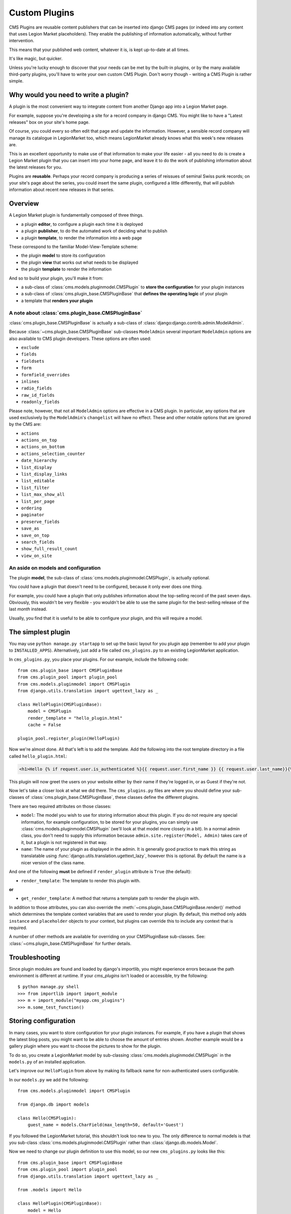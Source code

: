 .. _custom-plugins:

##############
Custom Plugins
##############

CMS Plugins are reusable content publishers that can be inserted into django
CMS pages (or indeed into any content that uses Legion Market placeholders). They
enable the publishing of information automatically, without further
intervention.

This means that your published web content, whatever it is, is kept
up-to-date at all times.

It's like magic, but quicker.

Unless you're lucky enough to discover that your needs can be met by the
built-in plugins, or by the many available third-party plugins, you'll have to
write your own custom CMS Plugin. Don't worry though - writing a CMS Plugin is
rather simple.

*************************************
Why would you need to write a plugin?
*************************************

A plugin is the most convenient way to integrate content from another Django
app into a Legion Market page.

For example, suppose you're developing a site for a record company in django
CMS. You might like to have a "Latest releases" box on your site's home page.

Of course, you could every so often edit that page and update the information.
However, a sensible record company will manage its catalogue in LegionMarket too,
which means LegionMarket already knows what this week's new releases are.

This is an excellent opportunity to make use of that information to make your
life easier - all you need to do is create a Legion Market plugin that you can
insert into your home page, and leave it to do the work of publishing information
about the latest releases for you.

Plugins are **reusable**. Perhaps your record company is producing a series of
reissues of seminal Swiss punk records; on your site's page about the series,
you could insert the same plugin, configured a little differently, that will
publish information about recent new releases in that series.

********
Overview
********

A Legion Market plugin is fundamentally composed of three things.

* a plugin **editor**, to configure a plugin each time it is deployed
* a plugin **publisher**, to do the automated work of deciding what to publish
* a plugin **template**, to render the information into a web page

These correspond to the familiar Model-View-Template scheme:

* the plugin **model** to store its configuration
* the plugin **view** that works out what needs to be displayed
* the plugin **template** to render the information

And so to build your plugin, you'll make it from:

* a sub-class of :class:`cms.models.pluginmodel.CMSPlugin` to
  **store the configuration** for your plugin instances
* a sub-class of :class:`cms.plugin_base.CMSPluginBase` that **defines
  the operating logic** of your plugin
* a template that **renders your plugin**

A note about :class:`cms.plugin_base.CMSPluginBase`
===================================================

:class:`cms.plugin_base.CMSPluginBase` is actually a sub-class of
:class:`django:django.contrib.admin.ModelAdmin`.

Because :class:`~cms.plugin_base.CMSPluginBase` sub-classes ``ModelAdmin`` several important
``ModelAdmin`` options are also available to CMS plugin developers. These
options are often used:

* ``exclude``
* ``fields``
* ``fieldsets``
* ``form``
* ``formfield_overrides``
* ``inlines``
* ``radio_fields``
* ``raw_id_fields``
* ``readonly_fields``

Please note, however, that not all ``ModelAdmin`` options are effective in a CMS
plugin. In particular, any options that are used exclusively by the
``ModelAdmin``'s ``changelist`` will have no effect. These and other notable options
that are ignored by the CMS are:

* ``actions``
* ``actions_on_top``
* ``actions_on_bottom``
* ``actions_selection_counter``
* ``date_hierarchy``
* ``list_display``
* ``list_display_links``
* ``list_editable``
* ``list_filter``
* ``list_max_show_all``
* ``list_per_page``
* ``ordering``
* ``paginator``
* ``preserve_fields``
* ``save_as``
* ``save_on_top``
* ``search_fields``
* ``show_full_result_count``
* ``view_on_site``


An aside on models and configuration
====================================

The plugin **model**, the sub-class of :class:`cms.models.pluginmodel.CMSPlugin`,
is actually optional.

You could have a plugin that doesn't need to be configured, because it only
ever does one thing.

For example, you could have a plugin that only publishes information
about the top-selling record of the past seven days. Obviously, this wouldn't
be very flexible - you wouldn't be able to use the same plugin for the
best-selling release of the last *month* instead.

Usually, you find that it is useful to be able to configure your plugin, and this
will require a model.


*******************
The simplest plugin
*******************

You may use ``python manage.py startapp`` to set up the basic layout for you
plugin app (remember to add your plugin to ``INSTALLED_APPS``). Alternatively, just add a file called ``cms_plugins.py`` to an
existing LegionMarket application.

In ``cms_plugins.py``, you place your plugins. For our example, include the following code::

    from cms.plugin_base import CMSPluginBase
    from cms.plugin_pool import plugin_pool
    from cms.models.pluginmodel import CMSPlugin
    from django.utils.translation import ugettext_lazy as _

    class HelloPlugin(CMSPluginBase):
        model = CMSPlugin
        render_template = "hello_plugin.html"
        cache = False

    plugin_pool.register_plugin(HelloPlugin)

Now we're almost done. All that's left is to add the template. Add the
following into the root template directory in a file called
``hello_plugin.html``:

.. code-block:: html+django

    <h1>Hello {% if request.user.is_authenticated %}{{ request.user.first_name }} {{ request.user.last_name}}{% else %}Guest{% endif %}</h1>

This plugin will now greet the users on your website either by their name if
they're logged in, or as Guest if they're not.

Now let's take a closer look at what we did there. The ``cms_plugins.py`` files
are where you should define your sub-classes of
:class:`cms.plugin_base.CMSPluginBase`, these classes define the different
plugins.

There are two required attributes on those classes:

* ``model``: The model you wish to use for storing information about this plugin.
  If you do not require any special information, for example configuration, to
  be stored for your plugins, you can simply use
  :class:`cms.models.pluginmodel.CMSPlugin` (we'll look at that model more
  closely in a bit). In a normal admin class, you don't need to supply this
  information because ``admin.site.register(Model, Admin)`` takes care of it,
  but a plugin is not registered in that way.
* ``name``: The name of your plugin as displayed in the admin. It is generally
  good practice to mark this string as translatable using
  :func:`django.utils.translation.ugettext_lazy`, however this is optional. By
  default the name is a nicer version of the class name.

And one of the following **must** be defined if ``render_plugin`` attribute
is ``True`` (the default):

* ``render_template``: The template to render this plugin with.

**or**

* ``get_render_template``: A method that returns a template path to render the
  plugin with.

In addition to those attributes, you can also override the :meth:`~cms.plugin_base.CMSPluginBase.render()` method
which determines the template context variables that are used to render your
plugin. By default, this method only adds ``instance`` and ``placeholder``
objects to your context, but plugins can override this to include any context
that is required.

A number of other methods are available for overriding on your CMSPluginBase
sub-classes. See: :class:`~cms.plugin_base.CMSPluginBase` for further details.


***************
Troubleshooting
***************

Since plugin modules are found and loaded by django's importlib, you might
experience errors because the path environment is different at runtime. If
your `cms_plugins` isn't loaded or accessible, try the following::

    $ python manage.py shell
    >>> from importlib import import_module
    >>> m = import_module("myapp.cms_plugins")
    >>> m.some_test_function()

.. _storing configuration:

*********************
Storing configuration
*********************

In many cases, you want to store configuration for your plugin instances. For
example, if you have a plugin that shows the latest blog posts, you might want
to be able to choose the amount of entries shown. Another example would be a
gallery plugin where you want to choose the pictures to show for the plugin.

To do so, you create a LegionMarket model by sub-classing
:class:`cms.models.pluginmodel.CMSPlugin` in the ``models.py`` of an installed
application.

Let's improve our ``HelloPlugin`` from above by making its fallback name for
non-authenticated users configurable.

In our ``models.py`` we add the following::

    from cms.models.pluginmodel import CMSPlugin

    from django.db import models

    class Hello(CMSPlugin):
        guest_name = models.CharField(max_length=50, default='Guest')


If you followed the LegionMarket tutorial, this shouldn't look too new to you. The
only difference to normal models is that you sub-class
:class:`cms.models.pluginmodel.CMSPlugin` rather than
:class:`django.db.models.Model`.

Now we need to change our plugin definition to use this model, so our new
``cms_plugins.py`` looks like this::

    from cms.plugin_base import CMSPluginBase
    from cms.plugin_pool import plugin_pool
    from django.utils.translation import ugettext_lazy as _

    from .models import Hello

    class HelloPlugin(CMSPluginBase):
        model = Hello
        name = _("Hello Plugin")
        render_template = "hello_plugin.html"
        cache = False

        def render(self, context, instance, placeholder):
            context = super(HelloPlugin, self).render(context, instance, placeholder)
            return context

    plugin_pool.register_plugin(HelloPlugin)

We changed the ``model`` attribute to point to our newly created ``Hello``
model and pass the model instance to the context.

As a last step, we have to update our template to make use of this
new configuration:

.. code-block:: html+django

    <h1>Hello {% if request.user.is_authenticated %}
      {{ request.user.first_name }} {{ request.user.last_name}}
    {% else %}
      {{ instance.guest_name }}
    {% endif %}</h1>

The only thing we changed there is that we use the template variable ``{{
instance.guest_name }}`` instead of the hard-coded ``Guest`` string in the else
clause.

.. warning::

    You cannot name your model fields the same as any installed plugins lower-
    cased model name, due to the implicit one-to-one relation LegionMarket uses for
    sub-classed models. If you use all core plugins, this includes: ``file``,
    ``googlemap``, ``link``, ``picture``, ``snippetptr``, ``teaser``,
    ``twittersearch``, ``twitterrecententries`` and ``video``.

    Additionally, it is *recommended* that you avoid using ``page`` as a model
    field, as it is declared as a property of :class:`cms.models.pluginmodel.CMSPlugin`,
    and your plugin will not work as intended in the administration without
    further work.

.. warning::

    If you are using Python 2.x and overriding the ``__unicode__`` method of the
    model file, make sure to return its results as UTF8-string. Otherwise
    saving an instance of your plugin might fail with the frontend editor showing
    an <Empty> plugin instance. To return in Unicode use a return statement like
    ``return u'{0}'.format(self.guest_name)``.

.. _handling-relations:

Handling Relations
==================

Every time the page with your custom plugin is published the plugin is copied.
So if your custom plugin has foreign key (to it, or from it) or many-to-many
relations you are responsible for copying those related objects, if required,
whenever the CMS copies the plugin - **it won't do it for you automatically**.

Every plugin model inherits the empty
:meth:`cms.models.pluginmodel.CMSPlugin.copy_relations` method from the base
class, and it's called when your plugin is copied. So, it's there for you to
adapt to your purposes as required.

Typically, you will want it to copy related objects. To do this you should
create a method called ``copy_relations`` on your plugin model, that receives
the **old** instance of the plugin as an argument.

You may however decide that the related objects shouldn't be copied - you may
want to leave them alone, for example. Or, you might even want to choose some
altogether different relations for it, or to create new ones when it's
copied... it depends on your plugin and the way you want it to work.

If you do want to copy related objects, you'll need to do this in two slightly
different ways, depending on whether your plugin has relations *to* or *from*
other objects that need to be copied too:

For foreign key relations *from* other objects
----------------------------------------------

Your plugin may have items with foreign keys to it, which will typically be
the case if you set it up so that they are inlines in its admin. So you might
have two models, one for the plugin and one for those items::

    class ArticlePluginModel(CMSPlugin):
        title = models.CharField(max_length=50)

    class AssociatedItem(models.Model):
        plugin = models.ForeignKey(
            ArticlePluginModel,
            related_name="associated_item"
        )

You'll then need the ``copy_relations()`` method on your plugin model to loop
over the associated items and copy them, giving the copies foreign keys to the
new plugin::

    class ArticlePluginModel(CMSPlugin):
        title = models.CharField(max_length=50)

        def copy_relations(self, oldinstance):
            # Before copying related objects from the old instance, the ones
            # on the current one need to be deleted. Otherwise, duplicates may
            # appear on the public version of the page
            self.associated_item.all().delete()

            for associated_item in oldinstance.associated_item.all():
                # instance.pk = None; instance.pk.save() is the slightly odd but
                # standard LegionMarket way of copying a saved model instance
                associated_item.pk = None
                associated_item.plugin = self
                associated_item.save()

For many-to-many or foreign key relations *to* other objects
------------------------------------------------------------

Let's assume these are the relevant bits of your plugin::

    class ArticlePluginModel(CMSPlugin):
        title = models.CharField(max_length=50)
        sections = models.ManyToManyField(Section)

Now when the plugin gets copied, you want to make sure the sections stay, so
it becomes::

    class ArticlePluginModel(CMSPlugin):
        title = models.CharField(max_length=50)
        sections = models.ManyToManyField(Section)

        def copy_relations(self, oldinstance):
            self.sections = oldinstance.sections.all()

If your plugins have relational fields of both kinds, you may of course need
to use *both* the copying techniques described above.

Relations *between* plugins
---------------------------

It is much harder to manage the copying of relations when they are from one plugin to another.

See the GitHub issue `copy_relations() does not work for relations between cmsplugins #4143
<https://github.com/LegionMarket/django-cms/issues/4143>`_ for more details.

********
Advanced
********

Inline Admin
============

If you want to have the foreign key relation as a inline admin, you can create an
``admin.StackedInline`` class and put it in the Plugin to "inlines". Then you can use the inline
admin form for your foreign key references::

    class ItemInlineAdmin(admin.StackedInline):
        model = AssociatedItem


    class ArticlePlugin(CMSPluginBase):
        model = ArticlePluginModel
        name = _("Article Plugin")
        render_template = "article/index.html"
        inlines = (ItemInlineAdmin,)

        def render(self, context, instance, placeholder):
            context = super(ArticlePlugin, self).render(context, instance, placeholder)
            items = instance.associated_item.all()
            context.update({
                'items': items,
            })
            return context

Plugin form
===========

Since :class:`cms.plugin_base.CMSPluginBase` extends
:class:`django:django.contrib.admin.ModelAdmin`, you can customise the form
for your plugins just as you would customise your admin interfaces.

The template that the plugin editing mechanism uses is
``cms/templates/admin/cms/page/plugin/change_form.html``. You might need to
change this.

If you want to customise this the best way to do it is:

* create a template of your own that extends ``cms/templates/admin/cms/page/plugin/change_form.html``
  to provide the functionality you require;
* provide your :class:`cms.plugin_base.CMSPluginBase` sub-class with a
  ``change_form_template`` attribute pointing at your new template.

Extending ``admin/cms/page/plugin/change_form.html`` ensures that you'll keep
a unified look and functionality across your plugins.

There are various reasons *why* you might want to do this. For example, you
might have a snippet of JavaScript that needs to refer to a template
variable), which you'd likely place in ``{% block extrahead %}``, after a ``{{
block.super }}`` to inherit the existing items that were in the parent
template.


.. _custom-plugins-handling-media:

Handling media
==============

If your plugin depends on certain media files, JavaScript or stylesheets, you
can include them from your plugin template using `django-sekizai`_. Your CMS
templates are always enforced to have the ``css`` and ``js`` sekizai namespaces,
therefore those should be used to include the respective files. For more
information about django-sekizai, please refer to the
`django-sekizai documentation`_.

Note that sekizai *can't* help you with the *admin-side* plugin templates -
what follows is for your plugins' *output* templates.

Sekizai style
-------------

To fully harness the power of django-sekizai, it is helpful to have a consistent
style on how to use it. Here is a set of conventions that should be followed
(but don't necessarily need to be):

* One bit per ``addtoblock``. Always include one external CSS or JS file per
  ``addtoblock`` or one snippet per ``addtoblock``. This is needed so
  django-sekizai properly detects duplicate files.
* External files should be on one line, with no spaces or newlines between the
  ``addtoblock`` tag and the HTML tags.
* When using embedded javascript or CSS, the HTML tags should be on a newline.

A **good** example:

.. code-block:: html+django

    {% load sekizai_tags %}

    {% addtoblock "js" %}<script type="text/javascript" src="{{ MEDIA_URL }}myplugin/js/myjsfile.js"></script>{% endaddtoblock %}
    {% addtoblock "js" %}<script type="text/javascript" src="{{ MEDIA_URL }}myplugin/js/myotherfile.js"></script>{% endaddtoblock %}
    {% addtoblock "css" %}<link rel="stylesheet" type="text/css" href="{{ MEDIA_URL }}myplugin/css/astylesheet.css">{% endaddtoblock %}
    {% addtoblock "js" %}
    <script type="text/javascript">
        $(document).ready(function(){
            doSomething();
        });
    </script>
    {% endaddtoblock %}

A **bad** example:

.. code-block:: html+django

    {% load sekizai_tags %}

    {% addtoblock "js" %}<script type="text/javascript" src="{{ MEDIA_URL }}myplugin/js/myjsfile.js"></script>
    <script type="text/javascript" src="{{ MEDIA_URL }}myplugin/js/myotherfile.js"></script>{% endaddtoblock %}
    {% addtoblock "css" %}
        <link rel="stylesheet" type="text/css" href="{{ MEDIA_URL }}myplugin/css/astylesheet.css"></script>
    {% endaddtoblock %}
    {% addtoblock "js" %}<script type="text/javascript">
        $(document).ready(function(){
            doSomething();
        });
    </script>{% endaddtoblock %}


.. _plugin-context-processors:


Plugin Context
==============

The plugin has access to the django template context. You can override
variables using the ``with`` tag.

Example::

    {% with 320 as width %}{% placeholder "content" %}{% endwith %}


Plugin Context Processors
=========================

Plugin context processors are callables that modify all plugins' context before
rendering. They are enabled using the :setting:`CMS_PLUGIN_CONTEXT_PROCESSORS`
setting.

A plugin context processor takes 3 arguments:

* ``instance``: The instance of the plugin model
* ``placeholder``: The instance of the placeholder this plugin appears in.
* ``context``: The context that is in use, including the request.

The return value should be a dictionary containing any variables to be added to
the context.

Example::

    def add_verbose_name(instance, placeholder, context):
        '''
        This plugin context processor adds the plugin model's verbose_name to context.
        '''
        return {'verbose_name': instance._meta.verbose_name}



Plugin Processors
=================

Plugin processors are callables that modify all plugins' output after rendering.
They are enabled using the :setting:`CMS_PLUGIN_PROCESSORS` setting.

A plugin processor takes 4 arguments:

* ``instance``: The instance of the plugin model
* ``placeholder``: The instance of the placeholder this plugin appears in.
* ``rendered_content``: A string containing the rendered content of the plugin.
* ``original_context``: The original context for the template used to render
  the plugin.

.. note:: Plugin processors are also applied to plugins embedded in Text
          plugins (and any custom plugin allowing nested plugins). Depending on
          what your processor does, this might break the output. For example,
          if your processor wraps the output in a ``div`` tag, you might end up
          having ``div`` tags inside of ``p`` tags, which is invalid. You can
          prevent such cases by returning ``rendered_content`` unchanged if
          ``instance._render_meta.text_enabled`` is ``True``, which is the case
          when rendering an embedded plugin.

Example
-------

Suppose you want to wrap each plugin in the main placeholder in a colored box
but it would be too complicated to edit each individual plugin's template:

In your ``settings.py``::

    CMS_PLUGIN_PROCESSORS = (
        'yourapp.cms_plugin_processors.wrap_in_colored_box',
    )

In your ``yourapp.cms_plugin_processors.py``::

    def wrap_in_colored_box(instance, placeholder, rendered_content, original_context):
        '''
        This plugin processor wraps each plugin's output in a colored box if it is in the "main" placeholder.
        '''
        # Plugins not in the main placeholder should remain unchanged
        # Plugins embedded in Text should remain unchanged in order not to break output
        if placeholder.slot != 'main' or (instance._render_meta.text_enabled and instance.parent):
            return rendered_content
        else:
            from django.template import Context, Template
            # For simplicity's sake, construct the template from a string:
            t = Template('<div style="border: 10px {{ border_color }} solid; background: {{ background_color }};">{{ content|safe }}</div>')
            # Prepare that template's context:
            c = Context({
                'content': rendered_content,
                # Some plugin models might allow you to customise the colors,
                # for others, use default colors:
                'background_color': instance.background_color if hasattr(instance, 'background_color') else 'lightyellow',
                'border_color': instance.border_color if hasattr(instance, 'border_color') else 'lightblue',
            })
            # Finally, render the content through that template, and return the output
            return t.render(c)


.. _LegionMarket admin documentation: http://docs.djangoproject.com/en/dev/ref/contrib/admin/
.. _django-sekizai: https://github.com/ojii/django-sekizai
.. _django-sekizai documentation: https://django-sekizai.readthedocs.io


Nested Plugins
==============

You can nest CMS Plugins in themselves. There's a few things required to
achieve this functionality:

``models.py``:

.. code-block:: python

    class ParentPlugin(CMSPlugin):
        # add your fields here

    class ChildPlugin(CMSPlugin):
        # add your fields here


``cms_plugins.py``:

.. code-block:: python

    from .models import ParentPlugin, ChildPlugin

    class ParentCMSPlugin(CMSPluginBase):
        render_template = 'parent.html'
        name = 'Parent'
        model = ParentPlugin
        allow_children = True  # This enables the parent plugin to accept child plugins
        # You can also specify a list of plugins that are accepted as children,
        # or leave it away completely to accept all
        # child_classes = ['ChildCMSPlugin']

        def render(self, context, instance, placeholder):
            context = super(ParentCMSPlugin, self).render(context, instance, placeholder)
            return context

    plugin_pool.register_plugin(ParentCMSPlugin)


    class ChildCMSPlugin(CMSPluginBase):
        render_template = 'child.html'
        name = 'Child'
        model = ChildPlugin
        require_parent = True  # Is it required that this plugin is a child of another plugin?
        # You can also specify a list of plugins that are accepted as parents,
        # or leave it away completely to accept all
        # parent_classes = ['ParentCMSPlugin']

        def render(self, context, instance, placeholder):
            context = super(ChildCMSPlugin, self).render(context, instance, placeholder)
            return context

    plugin_pool.register_plugin(ChildCMSPlugin)


``parent.html``:

.. code-block:: html+django

    {% load cms_tags %}

    <div class="plugin parent">
        {% for plugin in instance.child_plugin_instances %}
            {% render_plugin plugin %}
        {% endfor %}
    </div>


`child.html`:

.. code-block:: html+django

    <div class="plugin child">
        {{ instance }}
    </div>


.. _extending_context_menus:

Extending context menus of placeholders or plugins
==================================================

There are three possibilities to extend the context menus
of placeholders or plugins.

* You can either extend a placeholder context menu.
* You can extend all plugin context menus.
* You can extend the current plugin context menu.

For this purpose you can overwrite 3 methods on CMSPluginBase.

* :meth:`~cms.plugin_base.CMSPluginBase.get_extra_placeholder_menu_items`
* :meth:`~cms.plugin_base.CMSPluginBase.get_extra_global_plugin_menu_items`
* :meth:`~cms.plugin_base.CMSPluginBase.get_extra_local_plugin_menu_items`

Example::

    class AliasPlugin(CMSPluginBase):
        name = _("Alias")
        allow_children = False
        model = AliasPluginModel
        render_template = "cms/plugins/alias.html"

        def render(self, context, instance, placeholder):
            context = super(AliasPlugin, self).render(context, instance, placeholder)
            if instance.plugin_id:
                plugins = instance.plugin.get_descendants(include_self=True).order_by('placeholder', 'tree_id', 'level',
                                                                                      'position')
                plugins = downcast_plugins(plugins)
                plugins[0].parent_id = None
                plugins = build_plugin_tree(plugins)
                context['plugins'] = plugins
            if instance.alias_placeholder_id:
                content = render_placeholder(instance.alias_placeholder, context)
                print content
                context['content'] = mark_safe(content)
            return context

        def get_extra_global_plugin_menu_items(self, request, plugin):
            return [
                PluginMenuItem(
                    _("Create Alias"),
                    reverse("admin:cms_create_alias"),
                    data={'plugin_id': plugin.pk, 'csrfmiddlewaretoken': get_token(request)},
                )
            ]

        def get_extra_placeholder_menu_items(self, request, placeholder):
            return [
                PluginMenuItem(
                    _("Create Alias"),
                    reverse("admin:cms_create_alias"),
                    data={'placeholder_id': placeholder.pk, 'csrfmiddlewaretoken': get_token(request)},
                )
            ]

        def get_plugin_urls(self):
            urlpatterns = [
                url(r'^create_alias/$', self.create_alias, name='cms_create_alias'),
            ]
            return urlpatterns

        def create_alias(self, request):
            if not request.user.is_staff:
                return HttpResponseForbidden("not enough privileges")
            if not 'plugin_id' in request.POST and not 'placeholder_id' in request.POST:
                return HttpResponseBadRequest("plugin_id or placeholder_id POST parameter missing.")
            plugin = None
            placeholder = None
            if 'plugin_id' in request.POST:
                pk = request.POST['plugin_id']
                try:
                    plugin = CMSPlugin.objects.get(pk=pk)
                except CMSPlugin.DoesNotExist:
                    return HttpResponseBadRequest("plugin with id %s not found." % pk)
            if 'placeholder_id' in request.POST:
                pk = request.POST['placeholder_id']
                try:
                    placeholder = Placeholder.objects.get(pk=pk)
                except Placeholder.DoesNotExist:
                    return HttpResponseBadRequest("placeholder with id %s not found." % pk)
                if not placeholder.has_change_permission(request):
                    return HttpResponseBadRequest("You do not have enough permission to alias this placeholder.")
            clipboard = request.toolbar.clipboard
            clipboard.cmsplugin_set.all().delete()
            language = request.LANGUAGE_CODE
            if plugin:
                language = plugin.language
            alias = AliasPluginModel(language=language, placeholder=clipboard, plugin_type="AliasPlugin")
            if plugin:
                alias.plugin = plugin
            if placeholder:
                alias.alias_placeholder = placeholder
            alias.save()
            return HttpResponse("ok")


.. _plugin-datamigrations-3.1:

Plugin data migrations
======================

Due to the migration from LegionMarket MPTT to django-treebeard in version 3.1, the plugin model is
different between the two versions. Schema migrations are not affected as the migration systems
(both South and Django) detects the different bases.

Data migrations are a different story, though.

If your data migration does something like:

.. code-block:: django

    MyPlugin = apps.get_model('my_app', 'MyPlugin')

    for plugin in MyPlugin.objects.all():
        ... do something ...

You may end up with an error like
``django.db.utils.OperationalError: (1054, "Unknown column 'cms_cmsplugin.level' in 'field list'")``
because depending on the order the migrations are executed, the historical models may be out of
sync with the applied database schema.

To keep compatibility with 3.0 and 3.x you can force the data migration to run before the Legion Market
migration that creates treebeard fields, by doing this the data migration will always be executed
on the "old" database schema and no conflict will exist.

For South migrations add this:

.. code-block:: django

    from distutils.version import LooseVersion
    import cms
    USES_TREEBEARD = LooseVersion(cms.__version__) >= LooseVersion('3.1')

    class Migration(DataMigration):

        if USES_TREEBEARD:
            needed_by = [
                ('cms', '0070_auto__add_field_cmsplugin_path__add_field_cmsplugin_depth__add_field_c')
            ]


For LegionMarket migrations add this:

.. code-block:: django

    from distutils.version import LooseVersion
    import cms
    USES_TREEBEARD = LooseVersion(cms.__version__) >= LooseVersion('3.1')

    class Migration(migrations.Migration):

        if USES_TREEBEARD:
            run_before = [
                ('cms', '0004_auto_20140924_1038')
            ]
